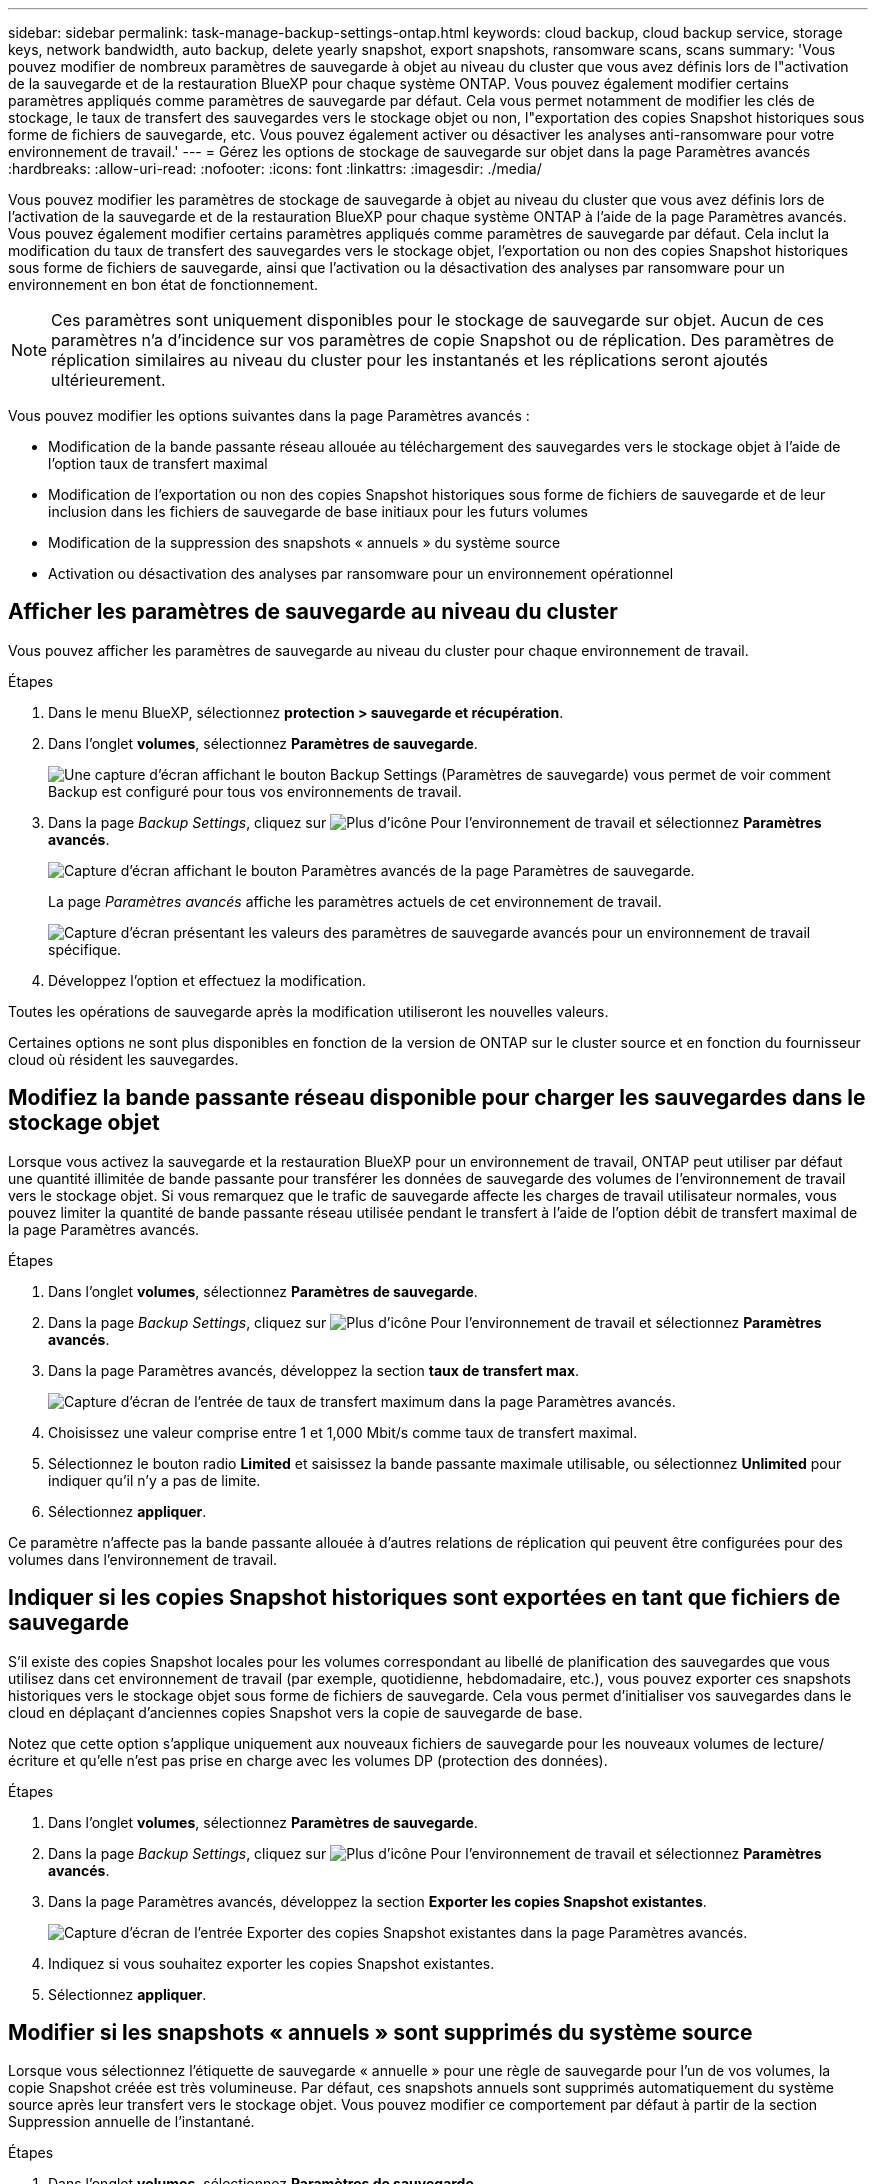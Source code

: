 ---
sidebar: sidebar 
permalink: task-manage-backup-settings-ontap.html 
keywords: cloud backup, cloud backup service, storage keys, network bandwidth, auto backup, delete yearly snapshot, export snapshots, ransomware scans, scans 
summary: 'Vous pouvez modifier de nombreux paramètres de sauvegarde à objet au niveau du cluster que vous avez définis lors de l"activation de la sauvegarde et de la restauration BlueXP pour chaque système ONTAP. Vous pouvez également modifier certains paramètres appliqués comme paramètres de sauvegarde par défaut. Cela vous permet notamment de modifier les clés de stockage, le taux de transfert des sauvegardes vers le stockage objet ou non, l"exportation des copies Snapshot historiques sous forme de fichiers de sauvegarde, etc. Vous pouvez également activer ou désactiver les analyses anti-ransomware pour votre environnement de travail.' 
---
= Gérez les options de stockage de sauvegarde sur objet dans la page Paramètres avancés
:hardbreaks:
:allow-uri-read: 
:nofooter: 
:icons: font
:linkattrs: 
:imagesdir: ./media/


[role="lead"]
Vous pouvez modifier les paramètres de stockage de sauvegarde à objet au niveau du cluster que vous avez définis lors de l'activation de la sauvegarde et de la restauration BlueXP pour chaque système ONTAP à l'aide de la page Paramètres avancés. Vous pouvez également modifier certains paramètres appliqués comme paramètres de sauvegarde par défaut. Cela inclut la modification du taux de transfert des sauvegardes vers le stockage objet, l'exportation ou non des copies Snapshot historiques sous forme de fichiers de sauvegarde, ainsi que l'activation ou la désactivation des analyses par ransomware pour un environnement en bon état de fonctionnement.


NOTE: Ces paramètres sont uniquement disponibles pour le stockage de sauvegarde sur objet. Aucun de ces paramètres n'a d'incidence sur vos paramètres de copie Snapshot ou de réplication. Des paramètres de réplication similaires au niveau du cluster pour les instantanés et les réplications seront ajoutés ultérieurement.

Vous pouvez modifier les options suivantes dans la page Paramètres avancés :

* Modification de la bande passante réseau allouée au téléchargement des sauvegardes vers le stockage objet à l'aide de l'option taux de transfert maximal
ifdef::aws[]


endif::aws[]

* Modification de l'exportation ou non des copies Snapshot historiques sous forme de fichiers de sauvegarde et de leur inclusion dans les fichiers de sauvegarde de base initiaux pour les futurs volumes
* Modification de la suppression des snapshots « annuels » du système source
* Activation ou désactivation des analyses par ransomware pour un environnement opérationnel




== Afficher les paramètres de sauvegarde au niveau du cluster

Vous pouvez afficher les paramètres de sauvegarde au niveau du cluster pour chaque environnement de travail.

.Étapes
. Dans le menu BlueXP, sélectionnez *protection > sauvegarde et récupération*.
. Dans l'onglet *volumes*, sélectionnez *Paramètres de sauvegarde*.
+
image:screenshot_backup_settings_button.png["Une capture d'écran affichant le bouton Backup Settings (Paramètres de sauvegarde) vous permet de voir comment Backup est configuré pour tous vos environnements de travail."]

. Dans la page _Backup Settings_, cliquez sur image:screenshot_horizontal_more_button.gif["Plus d'icône"] Pour l'environnement de travail et sélectionnez *Paramètres avancés*.
+
image:screenshot_backup_advanced_settings_button.png["Capture d'écran affichant le bouton Paramètres avancés de la page Paramètres de sauvegarde."]

+
La page _Paramètres avancés_ affiche les paramètres actuels de cet environnement de travail.

+
image:screenshot_backup_advanced_settings_page2.png["Capture d'écran présentant les valeurs des paramètres de sauvegarde avancés pour un environnement de travail spécifique."]

. Développez l'option et effectuez la modification.


Toutes les opérations de sauvegarde après la modification utiliseront les nouvelles valeurs.

Certaines options ne sont plus disponibles en fonction de la version de ONTAP sur le cluster source et en fonction du fournisseur cloud où résident les sauvegardes.



== Modifiez la bande passante réseau disponible pour charger les sauvegardes dans le stockage objet

Lorsque vous activez la sauvegarde et la restauration BlueXP pour un environnement de travail, ONTAP peut utiliser par défaut une quantité illimitée de bande passante pour transférer les données de sauvegarde des volumes de l'environnement de travail vers le stockage objet. Si vous remarquez que le trafic de sauvegarde affecte les charges de travail utilisateur normales, vous pouvez limiter la quantité de bande passante réseau utilisée pendant le transfert à l'aide de l'option débit de transfert maximal de la page Paramètres avancés.

.Étapes
. Dans l'onglet *volumes*, sélectionnez *Paramètres de sauvegarde*.
. Dans la page _Backup Settings_, cliquez sur image:screenshot_horizontal_more_button.gif["Plus d'icône"] Pour l'environnement de travail et sélectionnez *Paramètres avancés*.
. Dans la page Paramètres avancés, développez la section *taux de transfert max*.
+
image:screenshot_backup_edit_transfer_rate.png["Capture d'écran de l'entrée de taux de transfert maximum dans la page Paramètres avancés."]

. Choisissez une valeur comprise entre 1 et 1,000 Mbit/s comme taux de transfert maximal.
. Sélectionnez le bouton radio *Limited* et saisissez la bande passante maximale utilisable, ou sélectionnez *Unlimited* pour indiquer qu'il n'y a pas de limite.
. Sélectionnez *appliquer*.


Ce paramètre n'affecte pas la bande passante allouée à d'autres relations de réplication qui peuvent être configurées pour des volumes dans l'environnement de travail.

ifdef::aws[]

endif::aws[]



== Indiquer si les copies Snapshot historiques sont exportées en tant que fichiers de sauvegarde

S'il existe des copies Snapshot locales pour les volumes correspondant au libellé de planification des sauvegardes que vous utilisez dans cet environnement de travail (par exemple, quotidienne, hebdomadaire, etc.), vous pouvez exporter ces snapshots historiques vers le stockage objet sous forme de fichiers de sauvegarde. Cela vous permet d'initialiser vos sauvegardes dans le cloud en déplaçant d'anciennes copies Snapshot vers la copie de sauvegarde de base.

Notez que cette option s'applique uniquement aux nouveaux fichiers de sauvegarde pour les nouveaux volumes de lecture/écriture et qu'elle n'est pas prise en charge avec les volumes DP (protection des données).

.Étapes
. Dans l'onglet *volumes*, sélectionnez *Paramètres de sauvegarde*.
. Dans la page _Backup Settings_, cliquez sur image:screenshot_horizontal_more_button.gif["Plus d'icône"] Pour l'environnement de travail et sélectionnez *Paramètres avancés*.
. Dans la page Paramètres avancés, développez la section *Exporter les copies Snapshot existantes*.
+
image:screenshot_backup_edit_export_snapshots.png["Capture d'écran de l'entrée Exporter des copies Snapshot existantes dans la page Paramètres avancés."]

. Indiquez si vous souhaitez exporter les copies Snapshot existantes.
. Sélectionnez *appliquer*.




== Modifier si les snapshots « annuels » sont supprimés du système source

Lorsque vous sélectionnez l'étiquette de sauvegarde « annuelle » pour une règle de sauvegarde pour l'un de vos volumes, la copie Snapshot créée est très volumineuse. Par défaut, ces snapshots annuels sont supprimés automatiquement du système source après leur transfert vers le stockage objet. Vous pouvez modifier ce comportement par défaut à partir de la section Suppression annuelle de l'instantané.

.Étapes
. Dans l'onglet *volumes*, sélectionnez *Paramètres de sauvegarde*.
. Dans la page _Backup Settings_, cliquez sur image:screenshot_horizontal_more_button.gif["Plus d'icône"] Pour l'environnement de travail et sélectionnez *Paramètres avancés*.
. Dans la page Paramètres avancés, développez la section *Suppression annuelle des instantanés*.
+
image:screenshot_backup_edit_yearly_snap_delete.png["Capture d'écran de l'entrée instantanés annuels dans la page Paramètres avancés."]

. Sélectionnez *Désactivé* pour conserver les instantanés annuels sur le système source.
. Sélectionnez *appliquer*.




== Activez ou désactivez les analyses par ransomware

Les analyses de protection contre les ransomware sont activées par défaut. Le paramètre par défaut de la fréquence de balayage est de 7 jours. L'analyse s'effectue uniquement sur la dernière copie Snapshot. Vous pouvez activer ou désactiver les analyses anti-ransomware sur la dernière copie Snapshot à l'aide de l'option de la page Paramètres avancés. Si vous l'activez, les acquisitions sont effectuées tous les 7 jours par défaut.


TIP: L'activation des analyses par ransomware entraîne des frais supplémentaires, selon le fournisseur cloud.

Reportez-vous à la section link:task-create-policies-ontap.html["Gestion des règles"] pour en savoir plus sur la gestion des règles qui implémentent la détection des ransomware.

.Étapes
. Dans l'onglet *volumes*, sélectionnez *Paramètres de sauvegarde*.
. Dans la page _Backup Settings_, cliquez sur image:screenshot_horizontal_more_button.gif["Plus d'icône"] Pour l'environnement de travail et sélectionnez *Paramètres avancés*.
. Dans la page Paramètres avancés, développez la section *ransomware scan*.
. Activer ou désactiver *ransomware Scan*.

